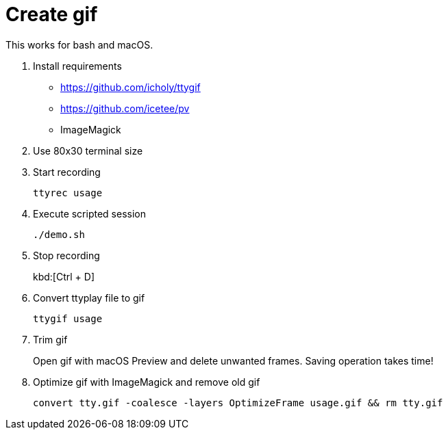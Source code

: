 = Create gif

This works for bash and macOS.

. Install requirements
* https://github.com/icholy/ttygif
* https://github.com/icetee/pv
* ImageMagick

. Use 80x30 terminal size

. Start recording
+
`ttyrec usage`

. Execute scripted session
+
`./demo.sh`

. Stop recording
+
kbd:[Ctrl + D]

. Convert ttyplay file to gif
+
`ttygif usage`

. Trim gif
+
Open gif with macOS Preview and delete unwanted frames.
Saving operation takes time!

. Optimize gif with ImageMagick and remove old gif
+
`convert tty.gif -coalesce -layers OptimizeFrame usage.gif && rm tty.gif`
